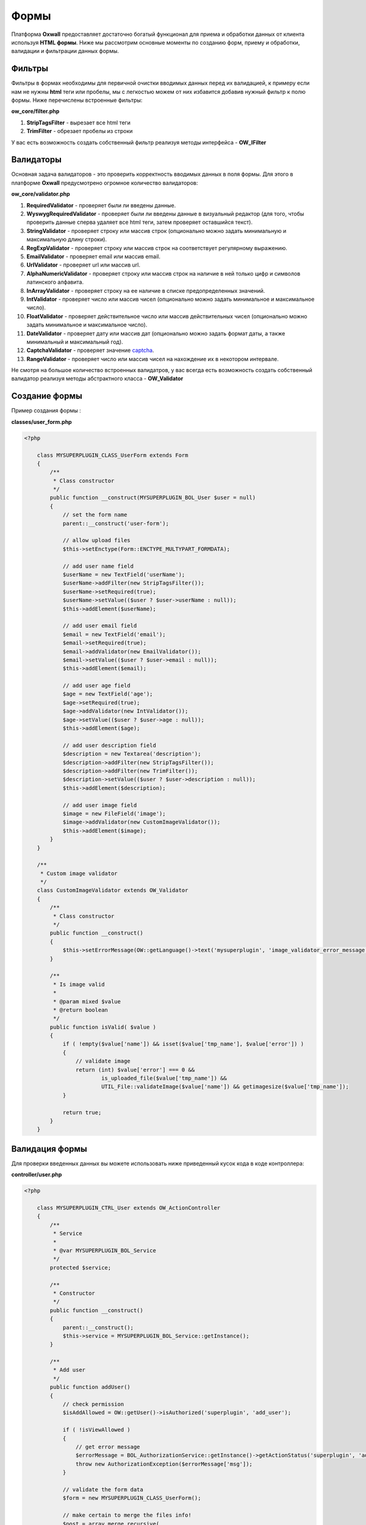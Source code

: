 .. _forms-label:

Формы
=====

Платформа **Oxwall** предоставляет достаточно богатый функционал для приема и обработки данных от клиента используя **HTML формы**.
Ниже мы рассмотрим основные моменты по созданию форм, приему и обработки, валидации и фильтрации данных формы.

Фильтры
-------

Фильтры в формах необходимы для первичной очистки вводимых данных перед их валидацией, к примеру если нам не нужны **html** теги или пробелы, мы с легкостью
можем от них избавится добавив нужный фильтр к полю формы. Ниже перечислены встроенные фильтры:

**ow_core/filter.php**

#. **StripTagsFilter** - вырезает все html теги
#. **TrimFilter** - обрезает пробелы из строки

У вас есть возможность создать собственный фильтр реализуя методы интерфейса - **OW_IFilter**

Валидаторы
----------

Основная задача валидаторов - это проверить корректность вводимых данных в поля формы. Для этого в платформе  **Oxwall** предусмотрено
огромное количество валидаторов:

**ow_core/validator.php**

#. **RequiredValidator** - проверяет были ли введены данные.
#. **WyswygRequiredValidator** - проверяет были ли введены данные в визуальный редактор (для того, чтобы проверить данные сперва удаляет все html теги, затем проверяет оставшийся текст).
#. **StringValidator** - проверяет строку или массив строк (опционально можно задать минимальную и максимальную длину строки).
#. **RegExpValidator** - проверяет строку или массив строк на соответствует регулярному выражению.
#. **EmailValidator** - проверяет email или массив email.
#. **UrlValidator** - проверяет url или массив url.
#. **AlphaNumericValidator** - проверяет строку или массив строк на наличие в ней только цифр и символов латинского алфавита.
#. **InArrayValidator** - проверяет строку на ее наличие в списке предопределенных значений.
#. **IntValidator** - проверяет число или массив чисел (опционально можно задать минимальное и максимальное число).
#. **FloatValidator** - проверяет действительное число или массив действительных чисел (опционально можно задать минимальное и максимальное число).
#. **DateValidator** - проверяет дату или массив дат (опционально можно задать формат даты, а также минимальный и максимальный год).
#. **CaptchaValidator** - проверяет значение `captcha <https://en.wikipedia.org/wiki/CAPTCHA>`_.
#. **RangeValidator** - проверяет число или массив чисел на нахождение их в некотором интервале.

Не смотря на большое количество встроенных валидатров, у вас всегда есть возможность создать собственный валидатор реализуя методы
абстрактного класса - **OW_Validator**

Создание формы
--------------

Пример создания формы :

**classes/user_form.php**

.. code-block:: php

    <?php

        class MYSUPERPLUGIN_CLASS_UserForm extends Form
        {
            /**
             * Class constructor
             */
            public function __construct(MYSUPERPLUGIN_BOL_User $user = null)
            {
                // set the form name
                parent::__construct('user-form');

                // allow upload files
                $this->setEnctype(Form::ENCTYPE_MULTYPART_FORMDATA);

                // add user name field
                $userName = new TextField('userName');
                $userName->addFilter(new StripTagsFilter());
                $userName->setRequired(true);
                $userName->setValue(($user ? $user->userName : null));
                $this->addElement($userName);

                // add user email field
                $email = new TextField('email');
                $email->setRequired(true);
                $email->addValidator(new EmailValidator());
                $email->setValue(($user ? $user->email : null));
                $this->addElement($email);

                // add user age field
                $age = new TextField('age');
                $age->setRequired(true);
                $age->addValidator(new IntValidator());
                $age->setValue(($user ? $user->age : null));
                $this->addElement($age);

                // add user description field
                $description = new Textarea('description');
                $description->addFilter(new StripTagsFilter());
                $description->addFilter(new TrimFilter());
                $description->setValue(($user ? $user->description : null));
                $this->addElement($description);

                // add user image field
                $image = new FileField('image');
                $image->addValidator(new CustomImageValidator());
                $this->addElement($image);
            }
        }

        /**
         * Custom image validator
         */
        class CustomImageValidator extends OW_Validator
        {
            /**
             * Class constructor
             */
            public function __construct()
            {
                $this->setErrorMessage(OW::getLanguage()->text('mysuperplugin', 'image_validator_error_message'));
            }

            /**
             * Is image valid
             *
             * @param mixed $value
             * @return boolean
             */
            public function isValid( $value )
            {
                if ( !empty($value['name']) && isset($value['tmp_name'], $value['error']) )
                {
                    // validate image
                    return (int) $value['error'] === 0 &&
                            is_uploaded_file($value['tmp_name']) &&
                            UTIL_File::validateImage($value['name']) && getimagesize($value['tmp_name']);
                }

                return true;
            }
        }

Валидация формы
---------------

Для проверки введенных данных вы можете использовать ниже приведенный кусок кода в коде контроллера:

**controller/user.php**

.. code-block:: php

    <?php

        class MYSUPERPLUGIN_CTRL_User extends OW_ActionController
        {
            /**
             * Service
             *
             * @var MYSUPERPLUGIN_BOL_Service
             */
            protected $service;

            /**
             * Constructor
             */
            public function __construct()
            {
                parent::__construct();
                $this->service = MYSUPERPLUGIN_BOL_Service::getInstance();
            }

            /**
             * Add user
             */
            public function addUser()
            {
                // check permission
                $isAddAllowed = OW::getUser()->isAuthorized('superplugin', 'add_user');

                if ( !isViewAllowed )
                {
                    // get error message
                    $errorMessage = BOL_AuthorizationService::getInstance()->getActionStatus('superplugin', 'add_user');
                    throw new AuthorizationException($errorMessage['msg']);
                }

                // validate the form data
                $form = new MYSUPERPLUGIN_CLASS_UserForm();

                // make certain to merge the files info!
                $post = array_merge_recursive(
                    $_POST,
                    $_FILES
                );

                // validate the form
                if ( OW::getRequest()->isPost() && $form->isValid($post) )
                {
                    // get validated and filtered form values
                    $formValues = $form->getValues();

                    // add a new user
                    $userBol = new MYSUPERPLUGIN_BOL_User;
                    $userBol->userName = $formValues['userName'];
                    $userBol->email = $formValues['email'];
                    $userBol->age = $formValues['age'];
                    $userBol->description = !empty($formValues['description']) ? $formValues['description'] : null;
                    $userBol->createdStamp = time();
                    $userBol->ownerId = OW::getUser()->getId();

                    $this->service->addUser($userBol, $formValues['image']);

                    OW::getFeedback()->info(OW::getLanguage()->text('superplugin', 'user_successfully_added');
                    $this->redirect();
                }

                // init components
                $this->addForm($form);

                // init page settings
                OW::getDocument()->setHeading(OW::getLanguage()->text('superplugin', 'page_title_add_user'));
                OW::getDocument()->setHeadingIconClass('ow_ic_user');
                OW::getDocument()->setTitle(OW::getLanguage()->text('superplugin', 'page_title_add_user'));
            }
        }

Отображение формы
-----------------

**views/controllers/add_user.html**

.. code-block:: html

        {form name="user-form"}
            <table class="ow_table_1 ow_form">
                <tbody class="ow_paging">
                    <tr>
                        <td class="ow_td_label">* {text key="superplugin+user_name"}</td>
                        <td class="ow_value ow_valign_middle">
                            <div>{input name="userName"}</div>
                            <div>{error name="userName"}</div>
                        </td>
                    </tr>
                    <tr>
                        <td class="ow_td_label">* {text key="superplugin+email"}</td>
                        <td class="ow_value ow_valign_middle">
                            <div>{input name="email"}</div>
                            <div>{error name="email"}</div>
                        </td>
                    </tr>
                    <tr>
                        <td class="ow_td_label">* {text key="superplugin+age"}</td>
                        <td class="ow_value ow_valign_middle">
                            <div>{input name="age"}</div>
                            <div>{error name="age"}</div>
                        </td>
                    </tr>
                    <tr>
                        <td class="ow_td_label">{text key="superplugin+description"}</td>
                        <td class="ow_value ow_valign_middle">
                            <div>{input name="description"}</div>
                            <div>{error name="description"}</div>
                        </td>
                    </tr>
                    <tr>
                        <td class="ow_td_label">{text key="superplugin+image"}</td>
                        <td class="ow_value ow_valign_middle">
                            <div>{input name="image"}</div>
                            <div>{error name="image"}</div>
                        </td>
                    </tr>
                </tbody>
            </table>
            <div class="clearfix">
                {submit name="save" class="ow_ic_save ow_submit ow_right"}
            </div>
        {/form}